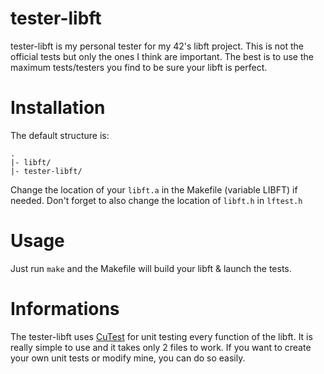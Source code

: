 # #+title: tester-libft
#+author: bazaluga (bzalugas)

* tester-libft
tester-libft is my personal tester for my 42's libft project. This is not the official tests but only the ones I think are important. The best is to use the maximum tests/testers you find to be sure your libft is perfect.

* Installation
The default structure is:
#+begin_example
.
|- libft/
|- tester-libft/
#+end_example
Change the location of your ~libft.a~ in the Makefile (variable LIBFT) if needed. Don't forget to also change the location of ~libft.h~ in ~lftest.h~

* Usage
Just run ~make~ and the Makefile will build your libft & launch the tests.

* Informations
The tester-libft uses [[https://cutest.sourceforge.net/][CuTest]] for unit testing every function of the libft. It is really simple to use and it takes only 2 files to work. If you want to create your own unit tests or modify mine, you can do so easily.
